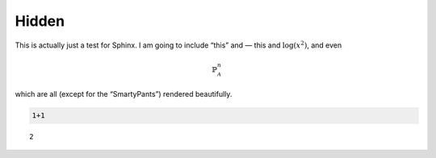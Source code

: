 
Hidden
======

This is actually just a test for Sphinx. I am going to include “this”
and — this and :math:`\log(x^2)`, and even

.. math::


   \mathbb{P}_\mathscr{A}^n

which are all (except for the “SmartyPants”) rendered beautifully.

.. code:: ipython3

    1+1




.. parsed-literal::

    2


